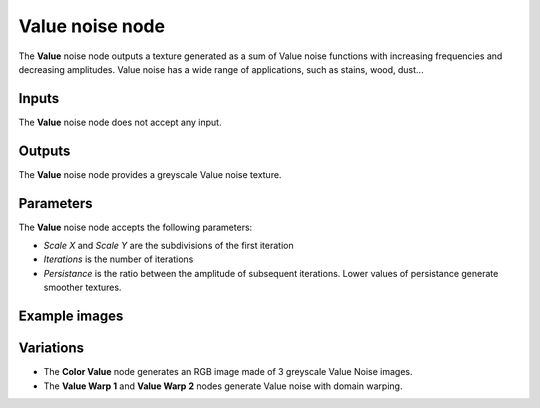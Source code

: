 Value noise node
~~~~~~~~~~~~~~~~~

The **Value** noise node outputs a texture generated as a sum of Value noise functions
with increasing frequencies and decreasing amplitudes. Value noise has a wide range of
applications, such as stains, wood, dust...

.. image:: images/node_noise_value.png
	:align: center

Inputs
++++++

The **Value** noise node does not accept any input.

Outputs
+++++++

The **Value** noise node provides a greyscale Value noise texture.

Parameters
++++++++++

The **Value** noise node accepts the following parameters:

* *Scale X* and *Scale Y* are the subdivisions of the first iteration

* *Iterations* is the number of iterations

* *Persistance* is the ratio between the amplitude of subsequent iterations. Lower values
  of persistance generate smoother textures.

Example images
++++++++++++++

.. image:: images/node_value_samples.png
	:align: center

Variations
++++++++++

* The **Color Value** node generates an RGB image made of 3 greyscale Value Noise images.

* The **Value Warp 1** and **Value Warp 2** nodes generate Value noise with domain warping.

.. image:: images/node_value_variations.png
	:align: center

